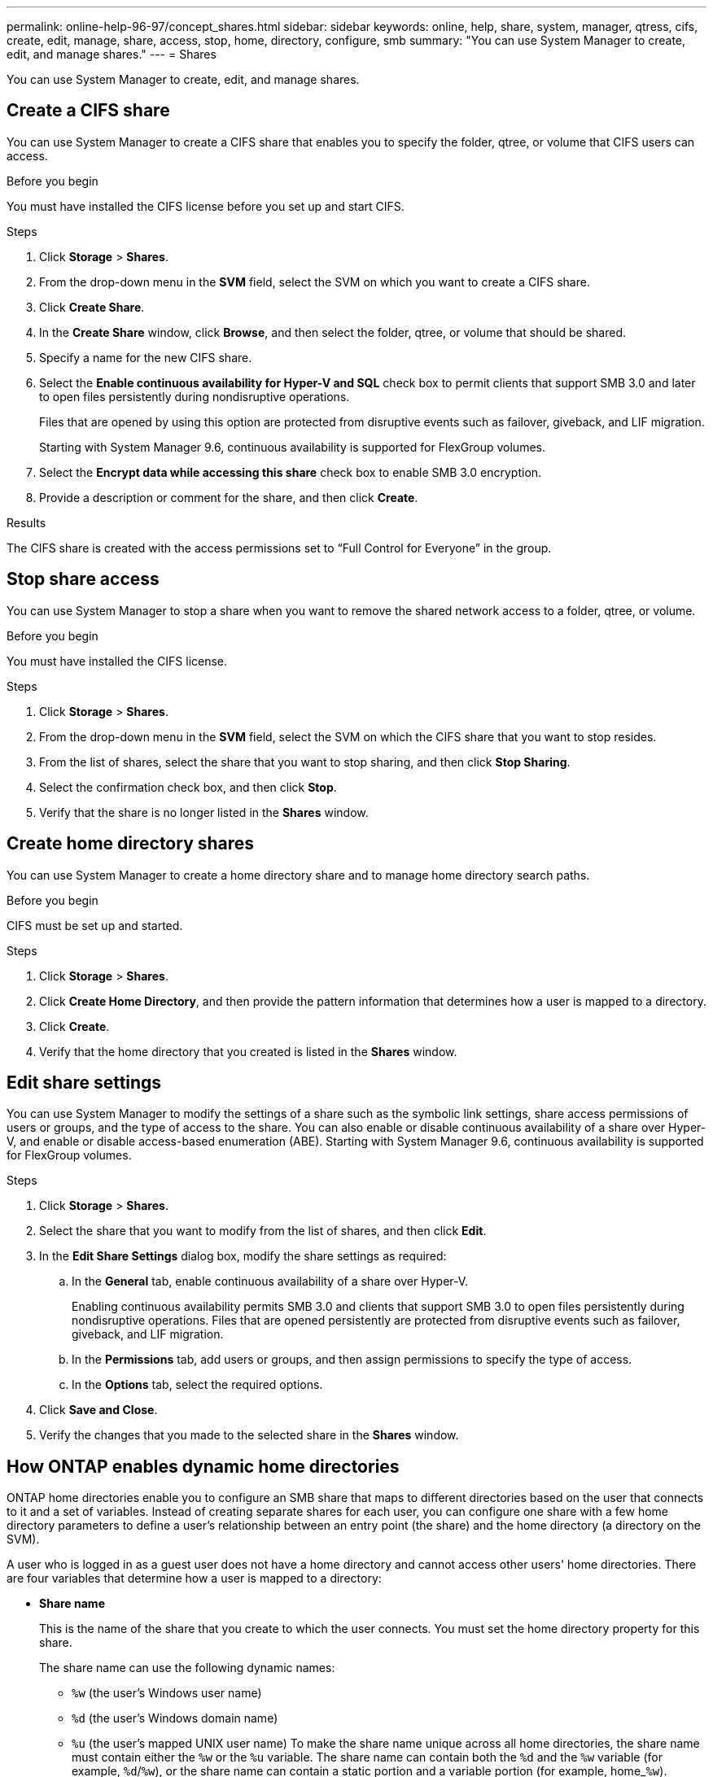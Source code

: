 ---
permalink: online-help-96-97/concept_shares.html
sidebar: sidebar
keywords: online, help, share, system, manager, qtress, cifs, create, edit, manage, share, access, stop, home, directory, configure, smb
summary: "You can use System Manager to create, edit, and manage shares."
---
= Shares

You can use System Manager to create, edit, and manage shares.

== Create a CIFS share

You can use System Manager to create a CIFS share that enables you to specify the folder, qtree, or volume that CIFS users can access.

.Before you begin

You must have installed the CIFS license before you set up and start CIFS.

.Steps

. Click *Storage* > *Shares*.
. From the drop-down menu in the *SVM* field, select the SVM on which you want to create a CIFS share.
. Click *Create Share*.
. In the *Create Share* window, click *Browse*, and then select the folder, qtree, or volume that should be shared.
. Specify a name for the new CIFS share.
. Select the *Enable continuous availability for Hyper-V and SQL* check box to permit clients that support SMB 3.0 and later to open files persistently during nondisruptive operations.
+
Files that are opened by using this option are protected from disruptive events such as failover, giveback, and LIF migration.
+
Starting with System Manager 9.6, continuous availability is supported for FlexGroup volumes.

. Select the *Encrypt data while accessing this share* check box to enable SMB 3.0 encryption.
. Provide a description or comment for the share, and then click *Create*.

.Results

The CIFS share is created with the access permissions set to "`Full Control for Everyone`" in the group.

== Stop share access

You can use System Manager to stop a share when you want to remove the shared network access to a folder, qtree, or volume.

.Before you begin

You must have installed the CIFS license.

.Steps

. Click *Storage* > *Shares*.
. From the drop-down menu in the *SVM* field, select the SVM on which the CIFS share that you want to stop resides.
. From the list of shares, select the share that you want to stop sharing, and then click *Stop Sharing*.
. Select the confirmation check box, and then click *Stop*.
. Verify that the share is no longer listed in the *Shares* window.

== Create home directory shares

You can use System Manager to create a home directory share and to manage home directory search paths.

.Before you begin

CIFS must be set up and started.

.Steps

. Click *Storage* > *Shares*.
. Click *Create Home Directory*, and then provide the pattern information that determines how a user is mapped to a directory.
. Click *Create*.
. Verify that the home directory that you created is listed in the *Shares* window.

== Edit share settings

You can use System Manager to modify the settings of a share such as the symbolic link settings, share access permissions of users or groups, and the type of access to the share. You can also enable or disable continuous availability of a share over Hyper-V, and enable or disable access-based enumeration (ABE). Starting with System Manager 9.6, continuous availability is supported for FlexGroup volumes.

.Steps

. Click *Storage* > *Shares*.
. Select the share that you want to modify from the list of shares, and then click *Edit*.
. In the *Edit Share Settings* dialog box, modify the share settings as required:
 .. In the *General* tab, enable continuous availability of a share over Hyper-V.
+
Enabling continuous availability permits SMB 3.0 and clients that support SMB 3.0 to open files persistently during nondisruptive operations. Files that are opened persistently are protected from disruptive events such as failover, giveback, and LIF migration.

 .. In the *Permissions* tab, add users or groups, and then assign permissions to specify the type of access.
 .. In the *Options* tab, select the required options.
. Click *Save and Close*.
. Verify the changes that you made to the selected share in the *Shares* window.

== How ONTAP enables dynamic home directories

ONTAP home directories enable you to configure an SMB share that maps to different directories based on the user that connects to it and a set of variables. Instead of creating separate shares for each user, you can configure one share with a few home directory parameters to define a user's relationship between an entry point (the share) and the home directory (a directory on the SVM).

A user who is logged in as a guest user does not have a home directory and cannot access other users' home directories. There are four variables that determine how a user is mapped to a directory:

* *Share name*
+
This is the name of the share that you create to which the user connects. You must set the home directory property for this share.
+
The share name can use the following dynamic names:

 ** `%w` (the user's Windows user name)
 ** `%d` (the user's Windows domain name)
 ** `%u` (the user's mapped UNIX user name)
To make the share name unique across all home directories, the share name must contain either the `%w` or the `%u` variable. The share name can contain both the `%d` and the `%w` variable (for example, `%d`/`%w`), or the share name can contain a static portion and a variable portion (for example, home_``%w``).

* *Share path*
+
This is the relative path, which is defined by the share and is therefore associated with one of the share names, that is appended to each search path to generate the user's entire home directory path from the root of the SVM. It can be static (for example, `home`), dynamic (for example, `%w`), or a combination of the two (for example, `eng/%w`).

* *Search paths*
+
This is the set of absolute paths from the root of the SVM that you specify that directs the ONTAP search for home directories. You can specify one or more search paths by using the `vserver cifs home-directory search-path add` command. If you specify multiple search paths, ONTAP tries them in the order specified until it finds a valid path.

* *Directory*
+
This is the user's home directory that you create for the user. The directory name is usually the user's name. You must create the home directory in one of the directories that are defined by the search paths.

As an example, consider the following setup:

* User: John Smith
* User domain: acme
* User name: jsmith
* SVM name: vs1
* Home directory share name #1: home_``%w`` - share path: `%w`
* Home directory share name #2: `%w` - share path: `%d/%w`
* Search path #1: `/vol0home/home`
* Search path #2: `/vol1home/home`
* Search path #3: `/vol2home/home`
* Home directory: `/vol1home/home/jsmith`

Scenario 1: The user connects to `\\vs1\home_jsmith`. This matches the first home directory share name and generates the relative path `jsmith`. ONTAP now searches for a directory named `jsmith` by checking each search path in order:

* `/vol0home/home/jsmith` does not exist; moving on to search path #2.
* `/vol1home/home/jsmith` does exist; therefore, search path #3 is not checked; the user is now connected to his home directory.

Scenario 2: The user connects to `\\vs1\jsmith`. This matches the second home directory share name and generates the relative path `acme/jsmith`. ONTAP now searches for a directory named `acme/jsmith` by checking each search path in order:

* `/vol0home/home/acme/jsmith` does not exist; moving on to search path #2.
* `/vol1home/home/acme/jsmith` does not exist; moving on to search path #3.
* `/vol2home/home/acme/jsmith` does not exist; the home directory does not exist; therefore, the connection fails.

== Shares window

You can use the Shares window to manage your shares and to view information about the shares.

=== Command buttons

* *Create Share*
+
Opens the Create Share dialog box, which enables you to create a share.

* *Create Home Directory*
+
Opens the Create Home Directory Share dialog box, which enables you to create a new home directory share.

* *Edit*
+
Opens the Edit Settings dialog box, which enables you to modify the properties of a selected share.

* *Stop Sharing*
+
Stops the selected object from being shared.

* *Refresh*
+
Updates the information in the window.

=== Shares list

The shares list displays the name and path of each share.

* *Share Name*
+
Displays the name of the share.

* *Path*
+
Displays the complete path name of an existing folder, qtree, or volume that is shared. Path separators can be backward slashes or forward slashes, although ONTAP displays all path separators as forward slashes.

* *Home Directory*
+
Displays the name of the home directory share.

* *Comment*
+
Displays additional descriptions of the share, if any.

* *Continuously Available Share*
+
Displays whether the share is enabled for continuous availability. Starting with System Manager 9.6, continuous availability is supported for FlexGroup volumes.

=== Details area

The area below the shares list displays the share properties and the access rights for each share.

* *Properties*
 ** Name
+
Displays the name of the share.

 ** Oplocks status
+
Specifies whether the share uses opportunistic locks (oplocks).

 ** Browsable
+
Specifies whether the share can be browsed by Windows clients.

 ** Show Snapshot
+
Specifies whether Snapshot copies can be viewed by clients.

 ** Continuously Available Share
+
Specifies whether the share is enabled or disabled for continuous availability. Starting with System Manager 9.6, continuous availability is supported for FlexGroup volumes.

 ** Access-Based Enumeration
+
Specifies whether access-based enumeration (ABE) is enabled or disabled on the share.

 ** BranchCache
+
Specifies whether BranchCache is enabled or disabled on the share.

 ** SMB Encryption
+
Specifies whether data encryption using SMB 3.0 is enabled at the storage virtual machine (SVM) level or at the share level. If SMB encryption is enabled at the SVM level, SMB encryption applies for all of the shares and the value is shown as Enabled (at the SVM level).

 ** Previous Versions
+
Specifies whether the previous versions can be viewed and restored from the client.
* *Share access control*
+
Displays the access rights of the domain users, domain groups, local users, and local groups for the share.

*Related information*

xref:task_setting_up_cifs.adoc[Setting up CIFS]

// 2021-12-17, Created by Aoife, sm-classic rework
